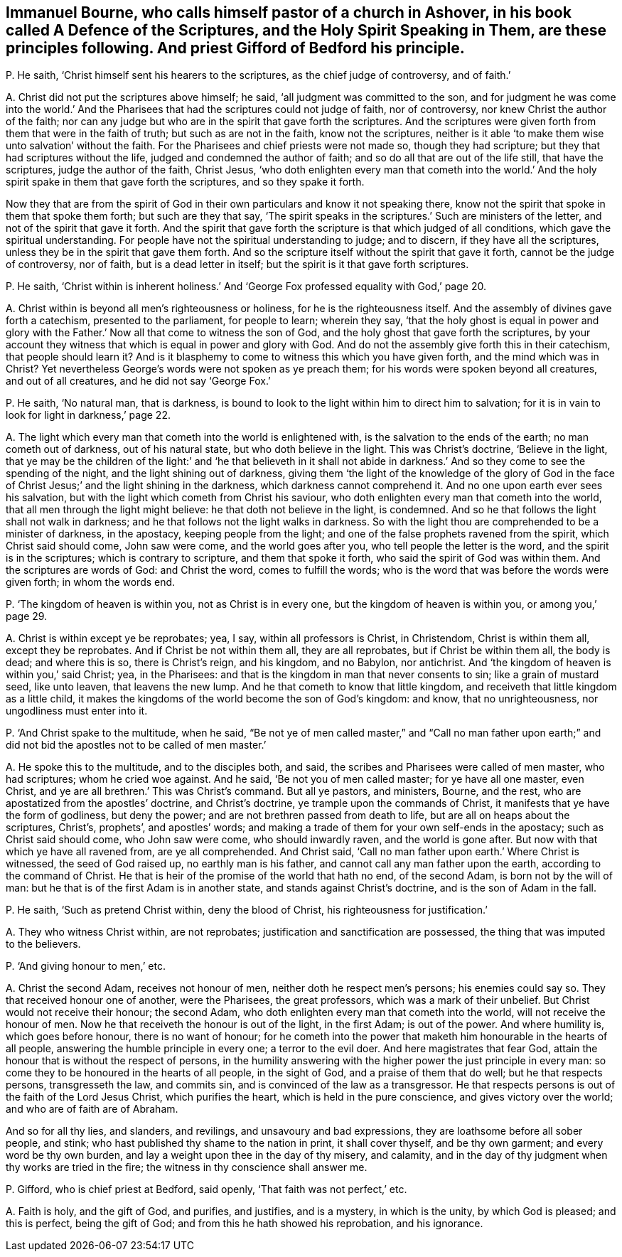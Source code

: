 [#ch-36.style-blurb, short="A Defence of the Scriptures"]
== Immanuel Bourne, who calls himself pastor of a church in Ashover, in his book called [.book-title]#A Defence of the Scriptures, and the Holy Spirit Speaking in Them,# are these principles following. And priest Gifford of Bedford his principle.

[.discourse-part]
P+++.+++ He saith, '`Christ himself sent his hearers to the scriptures,
as the chief judge of controversy, and of faith.`'

[.discourse-part]
A+++.+++ Christ did not put the scriptures above himself; he said,
'`all judgment was committed to the son,
and for judgment he was come into the world.`' And the Pharisees
that had the scriptures could not judge of faith,
nor of controversy, nor knew Christ the author of the faith;
nor can any judge but who are in the spirit that gave forth the scriptures.
And the scriptures were given forth from them that were in the faith of truth;
but such as are not in the faith, know not the scriptures,
neither is it able '`to make them wise unto salvation`' without the faith.
For the Pharisees and chief priests were not made so, though they had scripture;
but they that had scriptures without the life, judged and condemned the author of faith;
and so do all that are out of the life still, that have the scriptures,
judge the author of the faith, Christ Jesus,
'`who doth enlighten every man that cometh into the world.`' And
the holy spirit spake in them that gave forth the scriptures,
and so they spake it forth.

Now they that are from the spirit of God in their
own particulars and know it not speaking there,
know not the spirit that spoke in them that spoke them forth; but such are they that say,
'`The spirit speaks in the scriptures.`' Such are ministers of the letter,
and not of the spirit that gave it forth.
And the spirit that gave forth the scripture is that which judged of all conditions,
which gave the spiritual understanding.
For people have not the spiritual understanding to judge; and to discern,
if they have all the scriptures, unless they be in the spirit that gave them forth.
And so the scripture itself without the spirit that gave it forth,
cannot be the judge of controversy, nor of faith, but is a dead letter in itself;
but the spirit is it that gave forth scriptures.

[.discourse-part]
P+++.+++ He saith,
'`Christ within is inherent holiness.`' And '`George
Fox professed equality with God,`' page 20.

[.discourse-part]
A+++.+++ Christ within is beyond all men`'s righteousness or holiness,
for he is the righteousness itself.
And the assembly of divines gave forth a catechism, presented to the parliament,
for people to learn; wherein they say,
'`that the holy ghost is equal in power and glory with the
Father.`' Now all that come to witness the son of God,
and the holy ghost that gave forth the scriptures,
by your account they witness that which is equal in power and glory with God.
And do not the assembly give forth this in their catechism, that people should learn it?
And is it blasphemy to come to witness this which you have given forth,
and the mind which was in Christ?
Yet nevertheless George`'s words were not spoken as ye preach them;
for his words were spoken beyond all creatures, and out of all creatures,
and he did not say '`George Fox.`'

[.discourse-part]
P+++.+++ He saith, '`No natural man, that is darkness,
is bound to look to the light within him to direct him to salvation;
for it is in vain to look for light in darkness,`' page 22.

[.discourse-part]
A+++.+++ The light which every man that cometh into the world is enlightened with,
is the salvation to the ends of the earth; no man cometh out of darkness,
out of his natural state, but who doth believe in the light.
This was Christ`'s doctrine, '`Believe in the light,
that ye may be the children of the light:`' and '`he that believeth in it shall
not abide in darkness.`' And so they come to see the spending of the night,
and the light shining out of darkness,
giving them '`the light of the knowledge of the glory of God in
the face of Christ Jesus;`' and the light shining in the darkness,
which darkness cannot comprehend it.
And no one upon earth ever sees his salvation,
but with the light which cometh from Christ his saviour,
who doth enlighten every man that cometh into the world,
that all men through the light might believe: he that doth not believe in the light,
is condemned.
And so he that follows the light shall not walk in darkness;
and he that follows not the light walks in darkness.
So with the light thou are comprehended to be a minister of darkness, in the apostacy,
keeping people from the light; and one of the false prophets ravened from the spirit,
which Christ said should come, John saw were come, and the world goes after you,
who tell people the letter is the word, and the spirit is in the scriptures;
which is contrary to scripture, and them that spoke it forth,
who said the spirit of God was within them.
And the scriptures are words of God: and Christ the word, comes to fulfill the words;
who is the word that was before the words were given forth; in whom the words end.

[.discourse-part]
P+++.+++ '`The kingdom of heaven is within you, not as Christ is in every one,
but the kingdom of heaven is within you, or among you,`' page 29.

[.discourse-part]
A+++.+++ Christ is within except ye be reprobates; yea, I say, within all professors is Christ,
in Christendom, Christ is within them all, except they be reprobates.
And if Christ be not within them all, they are all reprobates,
but if Christ be within them all, the body is dead; and where this is so,
there is Christ`'s reign, and his kingdom, and no Babylon, nor antichrist.
And '`the kingdom of heaven is within you,`' said Christ; yea, in the Pharisees:
and that is the kingdom in man that never consents to sin; like a grain of mustard seed,
like unto leaven, that leavens the new lump.
And he that cometh to know that little kingdom,
and receiveth that little kingdom as a little child,
it makes the kingdoms of the world become the son of God`'s kingdom: and know,
that no unrighteousness, nor ungodliness must enter into it.

[.discourse-part]
P+++.+++ '`And Christ spake to the multitude, when he said,
"`Be not ye of men called master,`" and "`Call no man father upon
earth;`" and did not bid the apostles not to be called of men master.`'

[.discourse-part]
A+++.+++ He spoke this to the multitude, and to the disciples both, and said,
the scribes and Pharisees were called of men master, who had scriptures;
whom he cried woe against.
And he said, '`Be not you of men called master; for ye have all one master, even Christ,
and ye are all brethren.`' This was Christ`'s command.
But all ye pastors, and ministers, Bourne, and the rest,
who are apostatized from the apostles`' doctrine, and Christ`'s doctrine,
ye trample upon the commands of Christ, it manifests that ye have the form of godliness,
but deny the power; and are not brethren passed from death to life,
but are all on heaps about the scriptures, Christ`'s, prophets`', and apostles`' words;
and making a trade of them for your own self-ends in the apostacy;
such as Christ said should come, who John saw were come, who should inwardly raven,
and the world is gone after.
But now with that which ye have all ravened from, are ye all comprehended.
And Christ said, '`Call no man father upon earth.`' Where Christ is witnessed,
the seed of God raised up, no earthly man is his father,
and cannot call any man father upon the earth, according to the command of Christ.
He that is heir of the promise of the world that hath no end, of the second Adam,
is born not by the will of man: but he that is of the first Adam is in another state,
and stands against Christ`'s doctrine, and is the son of Adam in the fall.

[.discourse-part]
P+++.+++ He saith, '`Such as pretend Christ within, deny the blood of Christ,
his righteousness for justification.`'

[.discourse-part]
A+++.+++ They who witness Christ within, are not reprobates;
justification and sanctification are possessed,
the thing that was imputed to the believers.

[.discourse-part]
P+++.+++ '`And giving honour to men,`' etc.

[.discourse-part]
A+++.+++ Christ the second Adam, receives not honour of men,
neither doth he respect men`'s persons; his enemies could say so.
They that received honour one of another, were the Pharisees, the great professors,
which was a mark of their unbelief.
But Christ would not receive their honour; the second Adam,
who doth enlighten every man that cometh into the world,
will not receive the honour of men.
Now he that receiveth the honour is out of the light, in the first Adam;
is out of the power.
And where humility is, which goes before honour, there is no want of honour;
for he cometh into the power that maketh him honourable in the hearts of all people,
answering the humble principle in every one; a terror to the evil doer.
And here magistrates that fear God,
attain the honour that is without the respect of persons,
in the humility answering with the higher power the just principle in every man:
so come they to be honoured in the hearts of all people, in the sight of God,
and a praise of them that do well; but he that respects persons, transgresseth the law,
and commits sin, and is convinced of the law as a transgressor.
He that respects persons is out of the faith of the Lord Jesus Christ,
which purifies the heart, which is held in the pure conscience,
and gives victory over the world; and who are of faith are of Abraham.

And so for all thy lies, and slanders, and revilings, and unsavoury and bad expressions,
they are loathsome before all sober people, and stink;
who hast published thy shame to the nation in print,
it shall cover thyself, and be thy own garment;
and every word be thy own burden,
and lay a weight upon thee in the day of thy misery, and calamity,
and in the day of thy judgment when thy works are tried in the fire;
the witness in thy conscience shall answer me.

[.discourse-part]
P+++.+++ Gifford, who is chief priest at Bedford, said openly,
'`That faith was not perfect,`' etc.

[.discourse-part]
A+++.+++ Faith is holy, and the gift of God, and purifies, and justifies, and is a mystery,
in which is the unity, by which God is pleased; and this is perfect,
being the gift of God; and from this he hath showed his reprobation, and his ignorance.

